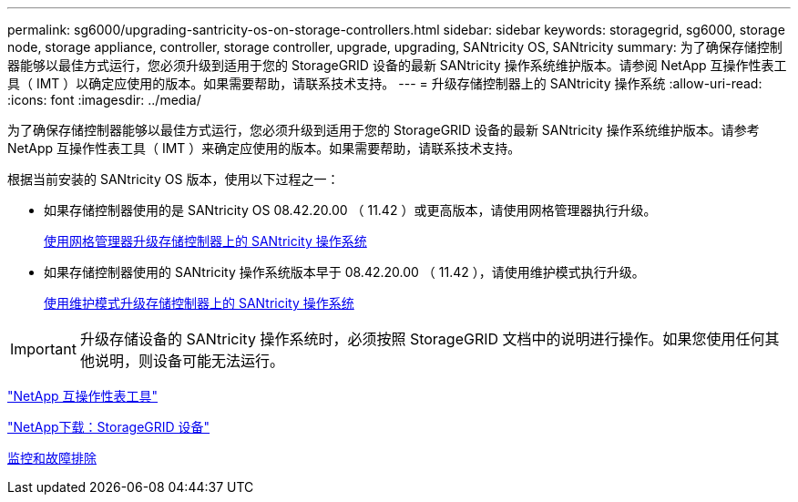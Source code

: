 ---
permalink: sg6000/upgrading-santricity-os-on-storage-controllers.html 
sidebar: sidebar 
keywords: storagegrid, sg6000, storage node, storage appliance, controller, storage controller, upgrade, upgrading, SANtricity OS, SANtricity 
summary: 为了确保存储控制器能够以最佳方式运行，您必须升级到适用于您的 StorageGRID 设备的最新 SANtricity 操作系统维护版本。请参阅 NetApp 互操作性表工具（ IMT ）以确定应使用的版本。如果需要帮助，请联系技术支持。 
---
= 升级存储控制器上的 SANtricity 操作系统
:allow-uri-read: 
:icons: font
:imagesdir: ../media/


[role="lead"]
为了确保存储控制器能够以最佳方式运行，您必须升级到适用于您的 StorageGRID 设备的最新 SANtricity 操作系统维护版本。请参考 NetApp 互操作性表工具（ IMT ）来确定应使用的版本。如果需要帮助，请联系技术支持。

根据当前安装的 SANtricity OS 版本，使用以下过程之一：

* 如果存储控制器使用的是 SANtricity OS 08.42.20.00 （ 11.42 ）或更高版本，请使用网格管理器执行升级。
+
xref:upgrading-santricity-os-on-storage-controllers-using-grid-manager-sg6000.adoc[使用网格管理器升级存储控制器上的 SANtricity 操作系统]

* 如果存储控制器使用的 SANtricity 操作系统版本早于 08.42.20.00 （ 11.42 ），请使用维护模式执行升级。
+
xref:upgrading-santricity-os-on-storage-controllers-using-maintenance-mode-sg6000.adoc[使用维护模式升级存储控制器上的 SANtricity 操作系统]




IMPORTANT: 升级存储设备的 SANtricity 操作系统时，必须按照 StorageGRID 文档中的说明进行操作。如果您使用任何其他说明，则设备可能无法运行。

https://mysupport.netapp.com/matrix["NetApp 互操作性表工具"^]

https://mysupport.netapp.com/site/products/all/details/storagegrid-appliance/downloads-tab["NetApp下载：StorageGRID 设备"^]

xref:../monitor/index.adoc[监控和故障排除]
